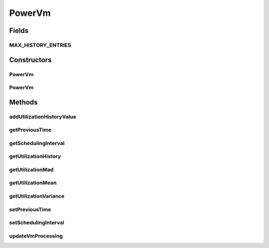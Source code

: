 .. java:import:: java.util Collections

.. java:import:: java.util LinkedList

.. java:import:: java.util List

.. java:import:: org.cloudbus.cloudsim.brokers DatacenterBroker

.. java:import:: org.cloudbus.cloudsim.resources Pe

.. java:import:: org.cloudbus.cloudsim.schedulers.cloudlet CloudletScheduler

.. java:import:: org.cloudbus.cloudsim.util MathUtil

.. java:import:: org.cloudbus.cloudsim.vms VmSimple

PowerVm
=======

.. java:package:: org.cloudbus.cloudsim.vms.power
   :noindex:

.. java:type:: public class PowerVm extends VmSimple

   A class of VM that stores its CPU utilization percentage history. The history is used by VM allocation and selection policies.

   If you are using any algorithms, policies or workload included in the power package please cite the following paper:

   ..

   * \ `Anton Beloglazov, and Rajkumar Buyya, "Optimal Online Deterministic Algorithms and Adaptive Heuristics for Energy and Performance Efficient Dynamic Consolidation of Virtual Machines in Cloud Data Centers", Concurrency and Computation: Practice and Experience (CCPE), Volume 24, Issue 13, Pages: 1397-1420, John Wiley & Sons, Ltd, New York, USA, 2012 <http://dx.doi.org/10.1002/cpe.1867>`_\

   :author: Anton Beloglazov

Fields
------
MAX_HISTORY_ENTRIES
^^^^^^^^^^^^^^^^^^^

.. java:field:: public static final int MAX_HISTORY_ENTRIES
   :outertype: PowerVm

   The maximum number of entries that will be stored.

Constructors
------------
PowerVm
^^^^^^^

.. java:constructor:: public PowerVm(int id, double mipsCapacity, int numberOfPes)
   :outertype: PowerVm

   Creates a Vm with 1024 MEGABYTE of RAM, 1000 Megabits/s of Bandwidth and 1024 MEGABYTE of Storage Size. To change these values, use the respective setters. While the Vm \ :java:ref:`is not created inside a Host <isCreated()>`\ , such values can be changed freely.

   :param id: unique ID of the VM
   :param mipsCapacity: the mips capacity of each Vm \ :java:ref:`Pe`\
   :param numberOfPes: amount of \ :java:ref:`Pe`\  (CPU cores)

PowerVm
^^^^^^^

.. java:constructor:: @Deprecated public PowerVm(int id, DatacenterBroker broker, double mipsCapacity, int numberOfPes, int ramCapacity, long bwCapacity, long size, int priority, String vmm, CloudletScheduler cloudletScheduler, double schedulingInterval)
   :outertype: PowerVm

   Instantiates a new PowerVm.

   :param id: unique ID of the VM
   :param broker: ID of the VM's owner, that is represented by the id of the \ :java:ref:`DatacenterBroker`\
   :param mipsCapacity: the mips capacity of each Vm \ :java:ref:`Pe`\
   :param numberOfPes: amount of \ :java:ref:`Pe`\  (CPU cores)
   :param ramCapacity: amount of ram in Megabytes
   :param bwCapacity: amount of bandwidth to be allocated to the VM (in Megabits/s)
   :param size: size the VM image in Megabytes (the amount of storage it will use, at least initially).
   :param priority: the priority
   :param vmm: Virtual Machine Monitor that manages the VM lifecycle
   :param cloudletScheduler: scheduler that defines the execution policy for Cloudlets inside this Vm
   :param schedulingInterval: the scheduling interval

Methods
-------
addUtilizationHistoryValue
^^^^^^^^^^^^^^^^^^^^^^^^^^

.. java:method:: public void addUtilizationHistoryValue(double utilization)
   :outertype: PowerVm

   Adds a CPU utilization percentage history value.

   :param utilization: the CPU utilization percentage to add

getPreviousTime
^^^^^^^^^^^^^^^

.. java:method:: public double getPreviousTime()
   :outertype: PowerVm

   Gets the previous time that cloudlets were processed.

getSchedulingInterval
^^^^^^^^^^^^^^^^^^^^^

.. java:method:: public double getSchedulingInterval()
   :outertype: PowerVm

   Gets the scheduling interval to update the processing of cloudlets running in this VM.

   :return: the schedulingInterval

getUtilizationHistory
^^^^^^^^^^^^^^^^^^^^^

.. java:method:: public List<Double> getUtilizationHistory()
   :outertype: PowerVm

   Gets a \ **read-only**\  CPU utilization percentage history.

getUtilizationMad
^^^^^^^^^^^^^^^^^

.. java:method:: public double getUtilizationMad()
   :outertype: PowerVm

   Gets the utilization Median Absolute Deviation (MAD) in MIPS.

getUtilizationMean
^^^^^^^^^^^^^^^^^^

.. java:method:: public double getUtilizationMean()
   :outertype: PowerVm

   Gets the utilization mean in MIPS.

getUtilizationVariance
^^^^^^^^^^^^^^^^^^^^^^

.. java:method:: public double getUtilizationVariance()
   :outertype: PowerVm

   Gets the utilization variance in MIPS.

   :return: the utilization variance in MIPS

setPreviousTime
^^^^^^^^^^^^^^^

.. java:method:: public void setPreviousTime(double previousTime)
   :outertype: PowerVm

   Sets the previous time that cloudlets were processed.

   :param previousTime: the new previous time

setSchedulingInterval
^^^^^^^^^^^^^^^^^^^^^

.. java:method:: public final PowerVm setSchedulingInterval(double schedulingInterval)
   :outertype: PowerVm

   Sets the scheduling interval.

   :param schedulingInterval: the schedulingInterval to set

updateVmProcessing
^^^^^^^^^^^^^^^^^^

.. java:method:: @Override public double updateVmProcessing(double currentTime, List<Double> mipsShare)
   :outertype: PowerVm

